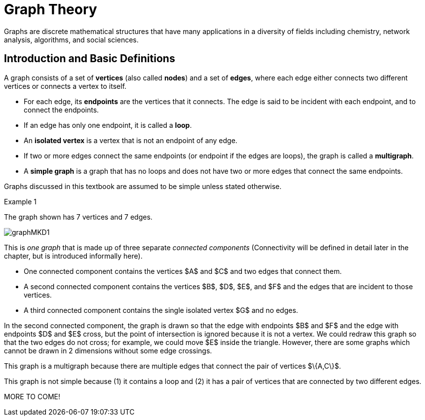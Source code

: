 = Graph Theory

// MKD start topics lists
////
Simple Graphs
Multigraphs (allows loops and multiple edges between vertices)
Directed Graphs
Modeling (how to choose simple vs multigraphs, undirected vs directed)
Terminology: ADJACENT vertices (NEIGHBORS), edges are INCIDENT WITH (or CONNNECT) their ENDPOINTS, DEGREE of a vertex in a graph (and loops contribute twice), an ISOLATED vertex has degree 0 that is it is not an endpoint of any edge,
ACTIVITY: HANDSHAKE
	students experiment to arrive at the conjecture for the Handshake theorem for undirected graphs
More Terminology for Directed Graphs: ADJACENT FROM/TO, INITIAL and TERMINAL vertices, IN-DEGREE and OUT-DEGREE of a vertex, 
Theorem: The sum of the in-degrees equals the sum of the out-degrees (sums taken over all vertices of the graph)
Complete Graphs
N-Cube
Bipartite Graphs (the set of vertices can be partitioned into two subsets, and each edge connects across these subsets, NO edges connect within)
Complete Bipartite Graphs

Subgraphs
Unions of Graphs

Adjacency Matrix of a Graph
Adjacency Lists of a Graph
Isomorphism ("same shape" or "equal form" -  it's easier to determine NONisomorphic graphs than to prove that two are isomorphic)

Connectivity: Path of length n, Circuit, Cycle (i.e., simple circuit - uses no edge more than once) 
Hamiltonian Cycle - contains all vertices of the graph
Euler Paths and Cycles - uses each edge exactly once (The Königsberg Bridges)
Theorem: Let G be a connected graph. G has a Eulerian circuit if and only if each vertex is even degree

connected components

An directed graph is strongly connected if there is a path from a to b and from b to a whenever a and b are vertices in the graph.

An directed graph is weakly connected if there is a path between any two vertices in the underlying undirected graph

PLanar graphs

Applications:
	shortest path (or minimal sum of weights)
	Dijkstra’s algorithm
	The Traveling Salesman Problem (discuss Big-O and approximation algorithms?)

ACTIVITY: RAMSEY
	students experiment to derive conjecture about K5 and K6

TREES - break this out to it's own chapter? They are only mentioned in exercises in the GGC book
Trees and forests
Spanning trees and spanning forests
Kruskal's algorithm for (minimal cost) spanning tree
rooted TREES
binary trees -  full binary tree, complete binary trees, balanced???
APPLICATIONS:
	counting problems
	arithmietic/algebraic expressions
Bianry tree representation
Tree traversal algorithms - preorder, inorder, postorder


ACM CCECC: 11 hours (so 3.66 weeks)
directed graphs; 
undirected graphs; 
weighted graphs; 
Eulerian and Hamiltonian circuits; 
traveling sales person; 
graph coloring; 
trees (binary, spanning); 
expression trees; 
tree traversals

////
// MKD end topics lists

Graphs are discrete mathematical structures that have many applications in a diversity of fields including chemistry, network analysis, algorithms, and social sciences.



== Introduction and Basic Definitions

//MKD rewrite of first paragraph
//A *graph* $G=\left(V,\ E\right)$ is a structure consisting of a set of objects called vertices $V$ and a set of objects called edges $E$. An *edge* $e\in\ E$ is a set of the form $e=\left\{x,y\right\}$, where $x,y\in\ V$. That is, an edge is a set of vertices. We call the vertices $x$ and $y$ the *endpoints* of the edge $E$. In the case where $x = y$, we call the edge a *loop* since the edge connects the one endpoint to itself.

A graph consists of a set of *vertices*  (also called *nodes*) and a set of *edges*, 
where each edge either 
connects two different vertices or
connects a vertex to itself. 

* For each edge, its *endpoints* are the vertices that it connects. The edge is said to be incident with each endpoint, and to connect the endpoints.
* If an edge has only one endpoint, it is called a *loop*. 
* An *isolated vertex* is a vertex that is not an endpoint of any edge.
* If two or more edges connect the same endpoints (or endpoint if the edges are loops), the graph is called a *multigraph*.
* A *simple graph* is a graph that has no loops and does not have two or more edges that connect the same endpoints.
//If there are no loops and no two edges connect the same endpoints, the graph is called *simple.* 

Graphs discussed in this textbook are assumed to be simple unless stated otherwise.

****
.Example {counter:graphex} 
//- A multigraph that contains a loop and an isolated point
//- An undirected graph.

//The graph shown has vertex set $\left\{A,\ B,\ C,\ D,\ E,\ F\right\}$ and 
//edge set $\{\{A,C\},\{D\},\{B,D\}\{B,F\},\{D,F\}\}.$ 

The graph shown has 7 vertices 
// set $\left\{A,\ B,\ C,\ D,\ E,\ F\right\}$ 
and 7 edges.
// set $\{\{A,C\},\{D\},\{B,D\}\{B,F\},\{D,F\}\}.$ 

image::imagesMKD/graphMKD1.png[]
//image::imagesMKD/graph1withAddedLoopAndComponents_MultigraphVersion.png[]
//image::imagesMKD/graph1withAddedLoopAndComponents.png[]
//image::images/graph1.png[]

This is _one graph_ that is made up of three separate _connected components_ (Connectivity will be defined in detail later in the chapter, but is introduced informally here). 

* One connected component contains the vertices $A$ and $C$ and two edges that connect them.  
* A second connected component contains the vertices $B$, $D$, $E$, and $F$ and the edges that are incident to those vertices. 
* A third connected component contains the single isolated vertex $G$ and no edges.
 
In the second connected component, 
the graph is drawn so that 
the edge with endpoints $B$ and $F$ and 
the edge with endpoints $D$ and $E$ 
cross, but the point of intersection is ignored 
because it is not a vertex. 
//We could redraw this graph with $E$ to the left of $D$ so that the two edges do not cross; 
We could redraw this graph so that the two edges do not cross; for example, we could move $E$ inside the triangle. 
However, there are some graphs which cannot be drawn in 2 dimensions without some edge crossings.

This graph is a multigraph because there are multiple edges that connect the pair of vertices $\{A,C\}$.

This graph is not simple because (1) it contains a loop and (2) it has a pair of vertices that are connected by two different edges.


****



MORE TO COME!
////


//We will define simple graphs formally using set theory 
//which is done 
//after the next example, but we will usually represent graphs using a 
//"connect-the-dots" style 
It is possible to write a formal definition of graphs in terms of set theory, but it is common to use a drawing as in the preceding example when there are small numbers of vertices and edges. 

// MKD define digraphs in separate section

== Simple Graphs



// MKD - probably need to keep this formal definition

Here is a formal definition of simple graph: 
The formal definition of 
//simple graphs 
may be useful to you if you need to implement a simple graph in code.

A *simple graph* $G=\left(V,\ E\right)$ is an ordered pair consisting of a set $V$ of objects called *vertices* (or *nodes*) and a set $E$ of objects called *edges*.
// MKD need to update to say that edges can be any of 
// an unordered pair, a singleton, or an ordered pair. 
An edge $e\in\ E$ is a set of the form $e=\left\{x,y\right\}$, where the vertices $x$ and $y$ are two different elements of $V$. The two vertices $x$ and $y$ in the edge $e=\left\{x,y\right\}$ are said to be *adjacent* or *connected*, and $x$ and $y$ are called the *endpoints* of $e$. 
// MKD no loops in simple graphs.
//If the two vertices of an edge are the same, that is, $e=\left\{x,y\right\}$, then the edge $e$ is called a *loop*.  

//The graph in the previous example has vertex set 
//$\left\{A,\ B,\ C,\ D,\ E,\ F\right\}$ and 
//edge set
//$\{\{A,C\},\{D\},\{B,D\}\{B,F\},\{D,F\}\}.$ Note that the graph is not a //simple graph because there is a loop that has endpoint $D$.


****
.Example {counter:graphex} - an undirected graph.

The graph shown has vertex set $V=\left\{A,\ B,\ C,\ D,\ E,\ F\right\}$ and edge set
$E=\{\{A,C\},\{A,D\},\{B,D\}\{B,F\},\{C,F\},\{D,F\},\{F,E\}\}$

image::images/graph1.png[]

****


=== Directed Graphs

A *directed graph* (or *digraph*) is 
//an extension of the definition of 
a graph in which the edges are directed from one vertex to another vertex.


****
.Example {counter:graphex} - A directed graph.

The graph $G=(V,E)$ with vertex set 
$V=\{A,B,C,D,E,F\}$  and 
edge set
$E=\{ (A,C),(D,A),(B,D),(F,B),(C,F),(D,F),(F,E) \}$. 
The first coordinate of each edge is the initial vertex and the second coordinate is the terminal vertex.

image::images/graph2.png[]

****

The *degree* of a vertex $v \in V$, denoted $d(v)$, is the number of edges in the graph $G$
containing the vertex $v$.

****
.Example {counter:graphex}

The degrees of each of the vertices in the undirected graph $G$  with vertex set
$V=\{A,B,C,D,E,F,G\}$ and edge set $E=\{\{A,C\},\{A,D\},\{B,D\}\{B,F\},\{C,F\},\{D,F\},\{F,G\}$
are,

$d\left(A\right)=2$

$d\left(B\right)=2$

$d\left(C\right)=2$

$d\left(D\right)=3$

$d\left(E\right)=0$

$d\left(F\right)=4$

$d\left(G\right)=1$

****

Notice that the total sum of all the degrees
$d\left(A\right)+\ d\left(B\right)\ +\ d\left(C\right)+\ \ d\left(D\right)\ \ +d\left(E\right)+\ d\left(F\right) + d\left(G\right)=14$
is twice the number of edges $\left|E\right|=7$ in the graph.
This is true in general and we state this result as  theorem, often called the handshaking lemma.


.Handshaking Lemma
****
The sum of the degrees of the vertices of a graph $G=\left(V,\ E\right)$ is equal to twice the number of edges
in $G$. That is, $\displaystyle \sum_{v\in V}{d\left(v\right)=2\ \left|E\right|}$.
****

[NOTE]
====
A useful consequence of this to keep in mind is that the sum of the degrees of a graph is always even.
====




== Representing graphs.

In addition to the vertex-edge representation of graphs there are alternative ways to represent a
graph, especially useful for computing.

=== The Adjacency Matrix
One way is the use of an adjacency matrix. The adjacency matrix $M$ represents a graph in a
table form, containing a row and column for each vertex $v_i$. If the vertices
$v_i$ and $v_j$ are connected by an edge
$e$, the adjacency matrix will contain a $1$ in the $i-th$ row and $j-th$ column and $0$ otherwise.
Denoting by $m_{i,\ j}$ the component of the adjacency matrix in the $i-th$ row and $j-th$ column,
we define the adjacency matrix for the graph $G=\left(V,E\right)$ as

latexmath:[
m_{i,j}=\left\{
\begin{array}{cc}
 1 & \text{if}\text{  }\left\{v_i,v_j\right\} \text{is}\text{  }\text{in}\text{  }E\text{  } \\
 0 & \text{otherwise}
\end{array}
\right.
]

****
.Example {counter:graphex} - adjacency matrix of a graph

The graph with  vertex set $V=\left\{A,\ B,\ C,\ D,\ E,\ F\right\}$ and edge
set
$E=\{\{A,C\},\{A,D\},\{B,D\}\{B,F\},\{C,F\},\{D,F\},\{F,E\}\}$ has adjacency matrix

\begin{matrix}A&0&1&1&0&0&0\\C&1&0&0&0&1&0\\D&1&0&0&1&1&0\\B&0&0&1&0&1&0\\F&0&1&1&1&0&1\\E&0&0&0&0&1&0\\\ &A&C&D&B&F&E\\\end{matrix}

****

****
.Example {counter:graphex} - obtaining the graph from the adjacency matrix

The graph with adjacency matrix

\begin{matrix}a&0&1&1&1\\c&1&0&1&1\\d&1&1&0&1\\b&1&1&1&0\\\ &a&c&d&b\\\end{matrix}

is the graph shown below.

image::images/graph3.png[]

****

=== The Adjacency Matrix for Directed Graphs

Undirected graphs are represented using symmetric adjacency matrices while digraphs are represented by adjacency matrices that are not symmetric.

****
.Example {counter:graphex} - adjacency matrices for an undirected graph and for a directed graph

In the figure below the first graph is undirected while the second is a digraph.

image::images/graph4.png[]


Their adjacency matrices are respectively,



latexmath:[
\left(\begin{matrix}0&1&1&0\\1&0&1&0\\1&1&0&0\\0&0&0&0\\\end{matrix}\right)
]
 and
latexmath:[
\left(\begin{matrix}0&1&0&0\\0&0&1&0\\1&0&0&0\\0&0&0&0\\\end{matrix}\right).
]

****

== Weighted Graphs

A *weighted graph* is one in which each edge $e$ is assigned a nonnegative number $w(e)$,
called the weight of that edge. Weights are typically associated with costs, or capacities of
some type like distance or speed.  The adjacency matrices for weighted graphs are very
similar to those for graphs that are not necessarily weighted. Instead of using a $1$ to
represent an edge between two vertices, say $v_i$, and $v_j$, we place the the weight of the edge
$w(e)$ in position $m_{i,j}$ of the adjacency matrix as shown in the following two examples.

****
.Example {counter:graphex}
Consider first the following weighted undirected graph

image::images/graph5.png[]

Its adjacency matrix is
latexmath:[
\left(\begin{matrix}0&2&5&0\\2&0&3&0\\5&3&0&1\\0&0&1&0\\\end{matrix}\right).
]

By contrast, the directed weighted graph below

image::images/graph6.png[]

has adjacency matrix
latexmath:[
\left(\begin{matrix}0&2&0&0\\0&0&3&0\\5&0&0&1\\0&0&0&0\\\end{matrix}\right).
]
****

== Subgraphs

A graph $H=(V_1,E_1)$ is said to be a *subgraph* of the graph $G=(V,\ E)$ if
$V_1\subseteq V$ and $E_1\subseteq E$.


If the vertex $v\in V$ belongs to the graph  $G=(V,E)$, we denote by *$G-v$*,
the subgraph obtained from G by removing the vertex $v$ and all edges in $E$
adjacent to the vertex $v$.

Below is shown a graph $G$, and the subgraph $G-d$ formed by removing the vertex $d$.

image::images/graph7.png[]


A natural generalization of the subgraph obtained by removing a vertex is the subgraph
obtained by removing multiple vertices and the  edges associated with the removed vertices. The subgraph obtained is called the subgraph *induced* by removing those vertices.

****
.Example {counter:graphex}
Below is a graph $G(V,E)$ and the subgraph obtained by $V-\{a,d\}$, called the induced subgraph
$G-\{a,d\}$, with a slight abuse of notation

image::images/graph8.png[]
****

== Connectivity, Eulerian Graphs, and Hamiltonian Graphs
A *walk* on a graph $G=\left(V,E\right)$ is a finite, non-empty, alternating sequence of
vertices and edges of the form, $v_0e_1v_1e_2\ldots e_nv_n$, with vertices $v_i\in V$ and edges $e_i\in E$.

A *trail* is a walk that does not repeat an edge, ie. all edges are distinct.

A *path* is a trail that does not repeat a vertex.

The *distance* between two vertices, $u$ and $v$, denoted $d(u,v)$, is the number of
edges in a shortest path connecting them.

A *cycle* is a non-empty trail in which the only repeating vertices are the beginning and
ending vertices, $v_0=v_n$.

In the graphs below the first shows a trail $CFDBFE$.
It is not a path since the vertex $F$ is repeated.
The second shows a path $CADFB$, and the third a cycle $CADFC$. Also note the following
distances, $d(A,D)=1$, while $d(A,F)=2$, and $d(A,E)=3$.

image::images/graph9.png[]

A graph is *connected* if there is a path from each vertex to every other vertex.

The graph below is not connected,

image::images/graph10.png[]

and has adjacency matrix,

latexmath:[
\left(\begin{matrix}0&1&1&0&0\\1&0&1&0&0\\1&1&0&0&0\\0&0&0&0&1\\0&0&0&1&0\\\end{matrix}\right).
]



=== Eulerian Graphs

Informally an  *Eulerian graph* is one in which there is a closed (beginning and ending with the
same vertex) trail that includes all edges. To define this precisely, we use the idea of an Eulerian trail.

An *Eulerian trail* or *Eulerian circuit* is a closed trail containing each edge of the
graph  $G=(V,\ G)$ exactly once and returning to the start vertex. A graph with an
Eulerian trail is considered *Eulerian* or is said to be an *Eulerian graph*.

In the following, the first graph is Eulerian with the Eulerian circuit sequenced from $1$ to $7$.
The second is not an Eulerian graph. Convince yourself of this fact by  looking at all
necessary trails or closed trails.

image::images/graph11.png[]

An *Euler path* on a graph is a path that uses each edge of the graph exactly once. The following are useful
characterizations of graphs with Euler circuits and Euler paths and are due to Leonhard Euler

.Theorem on Euler Circuits and Euler Paths

****
.. A finite connected graph has an Euler circuit if and only if each vertex has even degree.
.. A finite connected graph has an Euler path if and only if it has most two vertices with odd degree.
****

=== Hamiltonian Graphs

A cycle in a graph $G=\left(V,E\right)$, is said to be a *Hamiltonian cycle* if every vertex,
except for the starting and ending vertex in $V$, is visited exactly once.

A graph is *Hamiltonian*, or said to be a *Hamiltonian graph*, if it contains a Hamiltonian cycle.


The following graph is Hamiltonian and shows a Hamiltonian cycle $ABCDA$, highlighted, while
the second graph is not Hamiltonian.

image::images/graph12.png[]




While we have the Euler Theorem to tell us which graphs are Eulerian or not, there are no
comparable simple criteria to determine if graphs are Hamiltonian or not. We do have the following sufficient
criterion due to Paul Dirac.

.Theorem (Dirac) on Hamiltonian graphs
****
A simple graph, with $n≥3$ vertices, is Hamiltonian if every vertex $v$ has degree $d(v)\geq \frac{n}{2}$.

****
== Exercises

. For each of the following graphs, find their
	.. Adjacency matrices
	.. Adjacency lists
+
image::images/graphex1.png[GGC,1000,1000]

. For each of the following digraphs, find their
	.. Adjacency matrices
	.. Adjacency lists
+
image::images/graphex2.png[GGC,750,750]


. Draw, with labeled edges and vertices, the graphs given by the following
adjacency matrices.

	.. $ $
latexmath:[
\left(
\begin{matrix}0&1&0&1&1\\1&0&1&1&0\\0&1&0&0&0\\1&1&0&0&0\\1&0&0&0&0\\\end{matrix}
\right)
]

	..  $  $
latexmath:[
\left(
\begin{matrix}0&1&1&0&1\\1&0&0&0&0\\1&0&0&0&0\\0&0&0&0&1\\1&0&0&1&0\\\end{matrix}
\right)
]

	..  $  $
latexmath:[
\left(
\begin{matrix}0&0&0&1&0&0\\0&0&1&0&0&1\\0&1&0&0&1&1\\1&0&0&0&0&0\\0&0&1&0&0&0\\0&1&1&0&0&0\\\end{matrix}
\right)
]


	..  $  $
latexmath:[
\left(
\begin{matrix}0&1&0&0&1&1\\1&0&0&0&1&1\\0&0&0&0&0&0\\0&0&0&0&1&1\\1&1&0&1&0&0\\1&1&0&1&0&0\\\end{matrix}
\right)
]

. Draw, with labeled edges and vertices, the digraphs given by the following
adjacency matrices

	.. $ $
latexmath:[
\left(
\begin{matrix}0&1&1&0&0\\0&0&0&0&1\\0&1&0&0&0\\1&0&1&0&1\\0&1&0&0&0\\\end{matrix}
\right)
]

	..  $  $
latexmath:[
\left(
\begin{matrix}0&1&1&0&1\\1&0&0&0&0\\1&0&0&0&0\\0&0&0&0&1\\1&0&0&1&0\\\end{matrix}
\right)
]



. Draw, with labeled edges and vertices, the weighted graphs (or digraphs) given by the following
adjacency matrices.

	.. $ $
latexmath:[
\left(
\begin{matrix}0&10&3&0&5\\10&0&2&3&0\\3&2&0&7&4\\0&3&7&0&1\\5&0&4&1&0\\\end{matrix}
\right)
]

	..  $  $
latexmath:[
\left(
\begin{matrix}0&2&3&4\\0&0&5&7\\0&0&0&6\\5&8&8&0\\\end{matrix}
\right)
]

	..  $  $
latexmath:[
\left(
\begin{matrix}0&0&0&1&0&0\\0&0&1&0&0&1\\0&1&0&0&1&1\\1&0&0&0&0&0\\0&0&1&0&0&0\\0&1&1&0&0&0\\\end{matrix}
\right)
]


	..  $  $
latexmath:[
\left(
\begin{matrix}0&5&3&2&5\\0&0&0&0&0\\8&2&0&5&4\\0&1&0&0&1\\0&0&0&1&0\\\end{matrix}
\right)
]






. The *complete graph* $K_n$ is the graph with $n$ vertices and
edges joining every pair of vertices. Draw the complete graphs $K_2,\ K_3,\ K_4,\ K_5,$ and $K_6$
and give their adjacency matrices.

. The *path graphs* $P_n$ are connected graphs with $n$ vertices (vertex set $V={v_1,v_2,\ldots,\ v_n}$) and with $n-1$ edges
(edge set $E=\{\{v_1,v_2\},\{v_2,v_3\},\{v_3,v_4\},...,\{v_{n-1},v_n\} \}$). Draw the  path graphs
$P_2,\ P_3,\ P_4,\ P_5,$ and $P_6$ and give their adjacency matrices.


. 	*Regular graphs* are graphs in which all the vertices have the same degree.
A graph in which all vertices have degree $k$ is called a $k-$regular graph.
	.. Describe all $0-$regular,  $1-$regular, and $2-$regular graphs.
	.. Explain using the handshaking lemma why all $3-$regular graphs must
	have an even number of vertices.
	.. Explain why all the complete graphs $K_n$ are regular.
	.. Draw a $3-$regular graph with 8 vertices and give its adjacency matrix.

. A graph $G=G(V,E)$ is said to be *bipartite* if its vertex set, $V$,
can be partitioned into two disjoint sets $M$ and $N$, with $V=M\cup N$,
so that every edge $e\in E$ joins two vertices, with one vertex in $M$ and
the other in $N$. One way to think of bipartite graphs is to partition
the vertices by two colors, say black and white, and every edge connects a
black vertex with a white vertex (never connecting two vertices of the same color).

	.. Show that the following are bipartite graphs by explicitly partitioning them using a coloring scheme to partition
	the vertices.
+
image::images/graphex5.png[GGC,1000,1000]
	.. Explain why the following are not bipartite graphs.
+
image::images/graphex4.png[GGC,1000,1000]

. A *tree* is a connected graph with no cycles. It can be shown, using mathematical induction,
that  a tree with $n$ vertices must have exactly $n-1$ edges. Determine which of  following graphs are trees and which are not. Explain your reasoning.
+
image::images/graphex6.png[GGC,1000,1000]

. Use the Euler Theorem to determine which of the following graphs are Eulerian (have Euler circuits). For those graphs
that are Eulerian, give an Eulerian circuit.
+
image::images/graphex7.png[GGC,1000,1000]

. Use the Euler Theorem to explain why the following graphs do not have Eulerian circuits but do have
Eulerian paths. Give an  Eulerian path for each graph.
+
image::images/graphex8.png[GGC,1000,1000]

. Use the Dirac Theorem to explain why the following graphs are Hamiltonian (have Hamiltonian circuits).
Provide a Hamiltonian circuit for each graph.
+
image::images/graphex9.png[GGC,1000,1000]

. A *spanning tree* on a graph $G$ with $n$ vertices is a subgraph of
$G$ with $n-1$ edges that form a tree. For a weighted graph, the *minimum spanning
tree* is a spanning tree with minimum total edge weights. *Kruskal’s algorithm* is a
procedure that finds the minimum spanning tree for a weighted graph. It sorts the
edges in nondecreasing order by weight and then builds the minimum spanning tree,
beginning just with the vertices (technically called a forest), and then successively
adding edges of nondecreasing weights that do not form cycles.
Formally the Kruskal
algorithm is,
+
(1) Choose an edge with minimum weight and add it to the tree provided it does not
	create a cycle.
+
(2) Choose an edge with minimum weight and add it to the tree provided it does not
	create a cycle.
+
(3) Repeat step (2) until $n-1$ edges are added to create a spanning tree of $n-1$ edges.
+
Apply Kruskal's algorithm to the following graphs.
+
image::images/graphex3.png[GGC,500,500]
////
